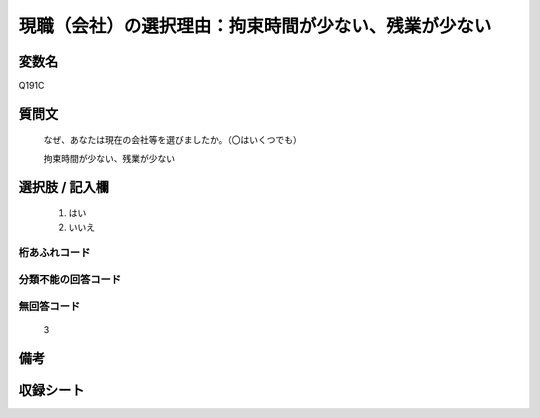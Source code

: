 .. title:: Q191C
.. rst-class:: item
====================================================================================================
現職（会社）の選択理由：拘束時間が少ない、残業が少ない
====================================================================================================

.. rst-class:: varname
変数名
==================

Q191C

.. rst-class:: question
質問文
==================


   なぜ、あなたは現在の会社等を選びましたか。（〇はいくつでも）


   拘束時間が少ない、残業が少ない



.. rst-class:: answer
選択肢 / 記入欄
======================

  
     1. はい
  
     2. いいえ
  



.. rst-class:: overflow
桁あふれコード
-------------------------------
  


.. rst-class:: not_available
分類不能の回答コード
-------------------------------------
  


.. rst-class:: not_available
無回答コード
-------------------------------------
  3


.. rst-class:: bikou
備考
==================



.. rst-class:: include_sheet
収録シート
=======================================
.. hlist::
   :columns: 3
   
   
   * p2_1
   
   * p3_1
   
   * p4_1
   
   * p5a_1
   
   * p6_1
   
   * p7_1
   
   * p8_1
   
   * p9_1
   
   * p10_1
   
   


.. index:: Q191C